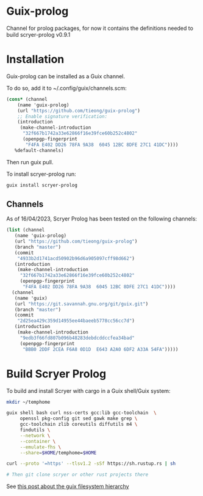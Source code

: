 * Guix-prolog

Channel for prolog packages, for now it contains the definitions needed to build scryer-prolog v0.9.1

* Installation

Guix-prolog can be installed as a Guix channel.

To do so, add it to ~/.config/guix/channels.scm:

#+begin_src scheme
  (cons* (channel
	  (name 'guix-prolog)
	  (url "https://github.com/tieong/guix-prolog")
	  ;; Enable signature verification:
	  (introduction
	   (make-channel-introduction
	    "32f667b1742a33e62866f16e39fce60b252c4802"
	    (openpgp-fingerprint
	     "F4FA E402 DD26 78FA 9A38  6045 12BC 8DFE 27C1 41DC"))))
	 %default-channels)
#+end_src

Then run guix pull.

To install scryer-prolog run:

#+begin_src sh
  guix install scryer-prolog
#+end_src

** Channels

As of 16/04/2023, Scryer Prolog has been tested on the following channels:

#+begin_src scheme
  (list (channel
	 (name 'guix-prolog)
	 (url "https://github.com/tieong/guix-prolog")
	 (branch "master")
	 (commit
	  "4933b2d1741acd50902b96d6a905097cff98d662")
	 (introduction
	  (make-channel-introduction
	   "32f667b1742a33e62866f16e39fce60b252c4802"
	   (openpgp-fingerprint
	    "F4FA E402 DD26 78FA 9A38  6045 12BC 8DFE 27C1 41DC"))))
	(channel
	 (name 'guix)
	 (url "https://git.savannah.gnu.org/git/guix.git")
	 (branch "master")
	 (commit
	  "2d25ea429c359d14955ee44baeeb5778cc56cc7d")
	 (introduction
	  (make-channel-introduction
	   "9edb3f66fd807b096b48283debdcddccfea34bad"
	   (openpgp-fingerprint
	    "BBB0 2DDF 2CEA F6A8 0D1D  E643 A2A0 6DF2 A33A 54FA")))))
#+end_src

* Build Scryer Prolog

To build and install Scryer with cargo in a Guix shell/Guix system:

#+begin_src sh
  mkdir ~/temphome

  guix shell bash curl nss-certs gcc:lib gcc-toolchain  \
       openssl pkg-config git sed gawk make grep \
       gcc-toolchain zlib coreutils diffutils m4 \
       findutils \
       --network \
       --container \
       --emulate-fhs \
       --share=$HOME/temphome=$HOME

  curl --proto '=https' --tlsv1.2 -sSf https://sh.rustup.rs | sh

  # Then git clone scryer or other rust projects there
#+end_src

See [[https://guix.gnu.org/de/blog/2023/the-filesystem-hierarchy-standard-comes-to-guix-containers/][this post about the guix filesystem hierarchy]]
